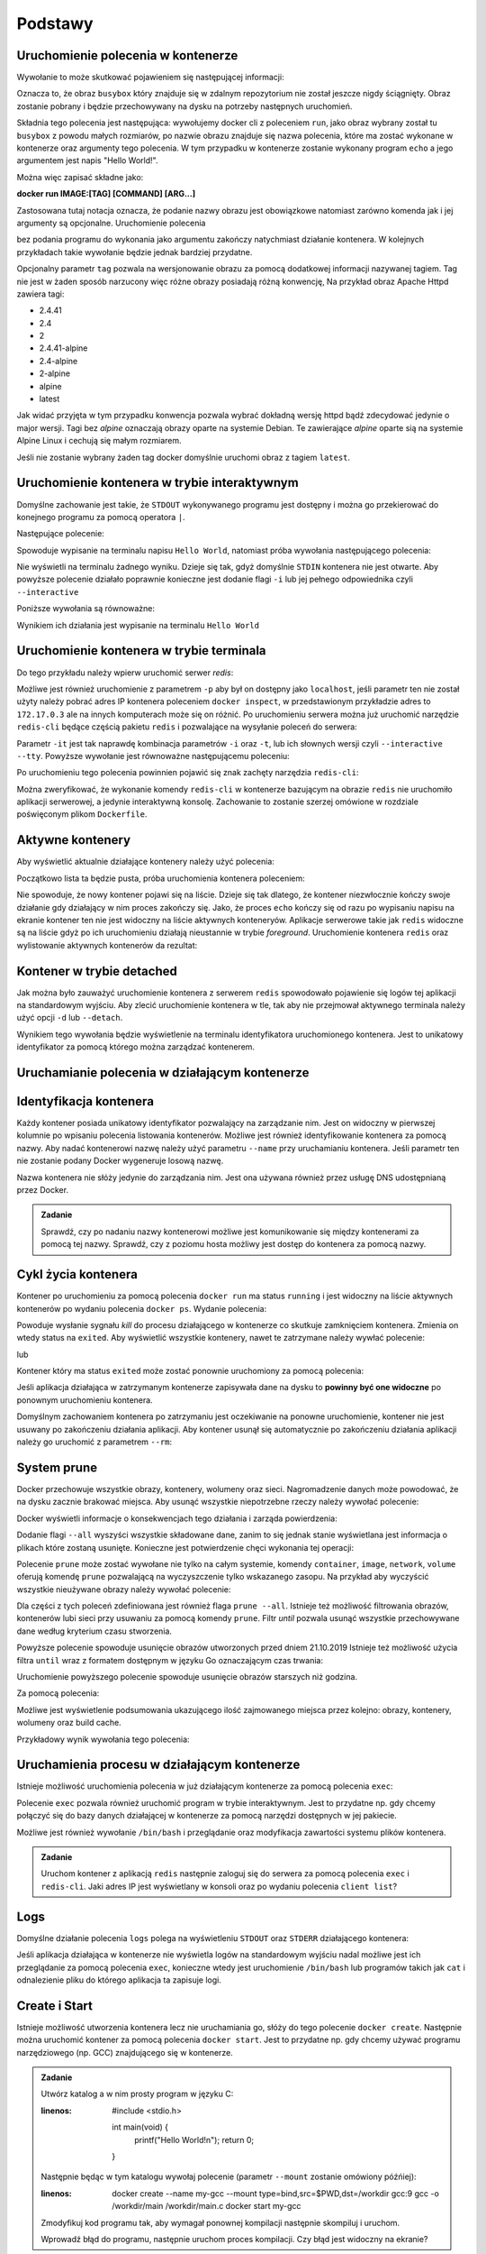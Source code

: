 ********
Podstawy
********

Uruchomienie polecenia w kontenerze
`````````````````````````````````````

.. code-block:: console
    :linenos:

    docker run busybox echo "Hello World!"

Wywołanie to może skutkować pojawieniem się następującej informacji:

.. code-block:: text
    :linenos:

    Unable to find image 'busybox:latest' locally
    latest: Pulling from library/busybox
    7c9d20b9b6cd: Pull complete 
    Digest: sha256:fe301db49df08c384001ed752dff6d52b4305a73a7f608f21528048e8a08b51e
    Status: Downloaded newer image for busybox:latest

Oznacza to, że obraz ``busybox`` który znajduje się w zdalnym repozytorium nie został jeszcze
nigdy ściągnięty. Obraz zostanie pobrany i będzie przechowywany na dysku na potrzeby następnych uruchomień.

Składnia tego polecenia jest następująca: wywołujemy docker cli z poleceniem ``run``,
jako obraz wybrany został tu ``busybox`` z powodu małych rozmiarów,
po nazwie obrazu znajduje się nazwa polecenia, które ma zostać wykonane w kontenerze oraz argumenty tego polecenia.
W tym przypadku w kontenerze zostanie wykonany program ``echo`` a jego argumentem jest napis "Hello World!".

Można więc zapisać składne jako:

**docker run IMAGE:[TAG] [COMMAND] [ARG...]**

Zastosowana tutaj notacja oznacza, że podanie nazwy obrazu jest obowiązkowe natomiast zarówno komenda jak i jej argumenty są opcjonalne.
Uruchomienie polecenia

.. code-block:: console
    :linenos:

    docker run busybox

bez podania programu do wykonania jako argumentu zakończy natychmiast działanie kontenera. W kolejnych przykładach takie wywołanie
będzie jednak bardziej przydatne.

Opcjonalny parametr ``tag`` pozwala na wersjonowanie obrazu za pomocą dodatkowej informacji nazywanej tagiem.
Tag nie jest w żaden sposób narzucony więc różne obrazy posiadają różną konwencję,
Na przykład obraz Apache Httpd zawiera tagi:

* 2.4.41
* 2.4
* 2
* 2.4.41-alpine
* 2.4-alpine
* 2-alpine
* alpine
* latest

Jak widać przyjęta w tym przypadku konwencja pozwala wybrać dokładną wersję httpd bądź zdecydować jedynie o major wersji.
Tagi bez `alpine` oznaczają obrazy oparte na systemie Debian. Te zawierające `alpine` oparte sią na systemie
Alpine Linux i cechują się małym rozmiarem.

Jeśli nie zostanie wybrany żaden tag docker domyślnie uruchomi obraz z tagiem ``latest``.

Uruchomienie kontenera w trybie interaktywnym
```````````````````````````````````````````````

Domyślne zachowanie jest takie, że ``STDOUT`` wykonywanego programu jest dostępny i można go
przekierować do konejnego programu za pomocą operatora ``|``.

Następujące polecenie:

.. code-block:: console
    :linenos:

    docker run busybox echo "Hello World" | cat

Spowoduje wypisanie na terminalu napisu ``Hello World``, natomiast próba wywołania następującego polecenia:

.. code-block:: console
    :linenos:

    echo "Hello World" | docker run busybox cat

Nie wyświetli na terminalu żadnego wyniku. Dzieje się tak, gdyż domyślnie ``STDIN`` kontenera nie jest otwarte.
Aby powyższe polecenie działało poprawnie konieczne jest dodanie flagi ``-i`` lub jej pełnego odpowiednika czyli ``--interactive``

Poniższe wywołania są równoważne:

.. code-block:: console
    :linenos:

    echo "Hello World" | docker run --interactive busybox cat
    echo "Hello World" | docker run -i busybox cat

Wynikiem ich działania jest wypisanie na terminalu ``Hello World``

Uruchomienie kontenera w trybie terminala
```````````````````````````````````````````
Do tego przykładu należy wpierw uruchomić serwer `redis`:

.. code-block:: console
    :linenos:

    docker run redis

Możliwe jest również uruchomienie z parametrem ``-p`` aby był on dostępny jako ``localhost``,
jeśli parametr ten nie został użyty należy pobrać adres IP kontenera poleceniem ``docker inspect``,
w przedstawionym przykładzie adres to ``172.17.0.3`` ale na innych komputerach może się on różnić.
Po uruchomieniu serwera można już uruchomić narzędzie ``redis-cli`` będące częścią pakietu ``redis``
i pozwalające na wysyłanie poleceń do serwera:

.. code-block:: console
    :linenos:

    docker run -it redis redis-cli -h 172.17.0.3

Parametr ``-it`` jest tak naprawdę kombinacja parametrów ``-i`` oraz ``-t``, lub ich słownych wersji czyli
``--interactive`` ``--tty``. Powyższe wywołanie jest równoważne następującemu poleceniu:

.. code-block:: console
    :linenos:

    docker run --interactive --tty redis redis-cli -h 172.17.0.3

Po uruchomieniu tego polecenia powinnien pojawić się znak zachęty narzędzia ``redis-cli``:

.. code-block:: console
    :linenos:

    172.17.0.3:6379>

Można zweryfikować, że wykonanie komendy ``redis-cli`` w kontenerze bazującym na obrazie ``redis``
nie uruchomiło aplikacji serwerowej, a jedynie interaktywną konsolę. Zachowanie to zostanie
szerzej omówione w rozdziale poświęconym plikom ``Dockerfile``.


Aktywne kontenery
```````````````````

Aby wyświetlić aktualnie działające kontenery należy użyć polecenia:

.. code-block:: console
    :linenos:

    docker ps

Początkowo lista ta będzie pusta, próba uruchomienia kontenera poleceniem:

.. code-block:: console
    :linenos:

    docker run busybox echo "Hello World"

Nie spowoduje, że nowy kontener pojawi się na liście. Dzieje się tak dlatego, że kontener
niezwłocznie kończy swoje działanie gdy działający w nim proces zakończy się. Jako, że proces ``echo`` kończy się
od razu po wypisaniu napisu na ekranie kontener ten nie jest widoczny na liście aktywnych konteneryów.
Aplikacje serwerowe takie jak ``redis`` widoczne są na liście gdyż po ich uruchomieniu działają nieustannie
w trybie `foreground`. Uruchomienie kontenera ``redis`` oraz wylistowanie aktywnych kontenerów da rezultat:

.. code-block:: console
    :linenos:

    CONTAINER ID        IMAGE               COMMAND                  CREATED             STATUS              PORTS               NAMES
    ea29ff3a20f7        redis               "docker-entrypoint.s…"   12 seconds ago      Up 11 seconds       6379/tcp            sleepy_kapitsa


Kontener w trybie detached
````````````````````````````

Jak można było zauważyć uruchomienie kontenera z serwerem ``redis`` spowodowało pojawienie się logów tej aplikacji
na standardowym wyjściu. Aby zlecić uruchomienie kontenera w tle, tak aby nie przejmował aktywnego terminala
należy użyć opcji ``-d`` lub ``--detach``.

.. code-block:: console
    :linenos:

    docker run -d redis

Wynikiem tego wywołania będzie wyświetlenie na terminalu identyfikatora uruchomionego kontenera. Jest to unikatowy identyfikator
za pomocą którego można zarządzać kontenerem.

Uruchamianie polecenia w działającym kontenerze
`````````````````````````````````````````````````

Identyfikacja kontenera
`````````````````````````

Każdy kontener posiada unikatowy identyfikator pozwalający na zarządzanie nim. Jest on widoczny w pierwszej kolumnie
po wpisaniu polecenia listowania kontenerów. Możliwe jest również identyfikowanie kontenera za pomocą nazwy.
Aby nadać kontenerowi nazwę należy użyć parametru ``--name`` przy uruchamianiu kontenera. Jeśli parametr
ten nie zostanie podany Docker wygeneruje losową nazwę.

Nazwa kontenera nie słóży jedynie do zarządzania nim. Jest ona używana również przez usługę DNS udostępnianą przez Docker.

.. admonition:: Zadanie

    Sprawdź, czy po nadaniu nazwy kontenerowi możliwe jest komunikowanie się między kontenerami za pomocą tej nazwy.
    Sprawdź, czy z poziomu hosta możliwy jest dostęp do kontenera za pomocą nazwy.


Cykl życia kontenera
``````````````````````

Kontener po uruchomieniu za pomocą polecenia ``docker run`` ma status ``running`` i jest widoczny na liście
aktywnych kontenerów po wydaniu polecenia ``docker ps``.
Wydanie polecenia:

.. code-block:: console
    :linenos:

    docker kill nazwa-lub-id

Powoduje wysłanie sygnału `kill` do procesu działającego w kontenerze co skutkuje zamknięciem kontenera.
Zmienia on wtedy status na ``exited``. Aby wyświetlić wszystkie kontenery, nawet te zatrzymane
należy wywłać polecenie:

.. code-block:: console
    :linenos:

    docker ps --all

lub

.. code-block:: console
    :linenos:

    docker container ls --all

Kontener który ma status ``exited`` może zostać ponownie uruchomiony za pomocą polecenia:

.. code-block:: console
    :linenos:

    docker container start nazwa-lub-id

Jeśli aplikacja działająca w zatrzymanym kontenerze zapisywała dane na dysku to
**powinny być one widoczne** po ponownym uruchomieniu kontenera.

Domyślnym zachowaniem kontenera po zatrzymaniu jest oczekiwanie na ponowne uruchomienie,
kontener nie jest usuwany po zakończeniu działania aplikacji.
Aby kontener usunął się automatycznie po zakończeniu działania aplikacji należy go 
uruchomić z parametrem ``--rm``:

.. code-block:: console
    :linenos:

    docker run -d --rm redis

System prune
``````````````

Docker przechowuje wszystkie obrazy, kontenery, wolumeny oraz sieci. Nagromadzenie danych może powodować, że na dysku zacznie brakować miejsca.
Aby usunąć wszystkie niepotrzebne rzeczy należy wywołać polecenie:

.. code-block:: console
    :linenos:

    docker system prune

Docker wyświetli informacje o konsekwencjach tego działania i zarząda powierdzenia:

.. code-block:: console
    :linenos:

    WARNING! This will remove:
    - all stopped containers
    - all networks not used by at least one container
    - all dangling images
    - all dangling build cache

Dodanie flagi ``--all`` wyszyści wszystkie składowane dane, zanim to się jednak stanie wyświetlana
jest informacja o plikach które zostaną usunięte. Konieczne jest potwierdzenie chęci wykonania tej operacji:

.. code-block:: console
    :linenos:

    WARNING! This will remove:
    - all stopped containers
    - all networks not used by at least one container
    - all images without at least one container associated to them
    - all build cache

Polecenie ``prune`` może zostać wywołane nie tylko na całym systemie, komendy
``container``, ``image``, ``network``, ``volume`` oferują komendę ``prune`` pozwalającą
na wyczyszczenie tylko wskazanego zasopu. Na przykład aby wyczyścić wszystkie nieużywane
obrazy należy wywołać polecenie:

.. code-block:: console
    :linenos:

    docker image prune

Dla części z tych poleceń zdefiniowana jest również flaga ``prune --all``.
Istnieje też możliwość filtrowania obrazów, kontenerów lubi sieci przy usuwaniu
za pomocą komendy ``prune``. Filtr `until` pozwala usunąć wszystkie przechowywane
dane według kryterium czasu stworzenia.

.. code-block:: console
    :linenos:

    docker image prune --filter "until=2019-10-21"

Powyższe polecenie spowoduje usunięcie obrazów utworzonych przed dniem 21.10.2019
Istnieje też możliwość użycia filtra ``until`` wraz z formatem dostępnym w języku Go oznaczającym czas trwania:

.. code-block:: console
    :linenos:

    docker image prune --filter "until=1h"

Uruchomienie powyższego polecenie spowoduje usunięcie obrazów starszych niż godzina.

Za pomocą polecenia:

.. code-block:: console
    :linenos:

    docker system df

Możliwe jest wyświetlenie podsumowania ukazującego ilość zajmowanego miejsca przez kolejno: obrazy,
kontenery, wolumeny oraz build cache.

Przykładowy wynik wywołania tego polecenia:

.. code-block:: console
    :linenos:

    TYPE                TOTAL               ACTIVE              SIZE                RECLAIMABLE
    Images              4                   2                   145.8MB             144.2MB (98%)
    Containers          2                   0                   481.8kB             481.8kB (100%)
    Local Volumes       0                   0                   0B                  0B
    Build Cache         0                   0                   0B                  0B


Uruchamienia procesu w działającym kontenerze
```````````````````````````````````````````````

Istnieje możliwość uruchomienia polecenia w już działającym kontenerze za pomocą polecenia ``exec``:

.. code-block:: console
    :linenos:

    docker run -d postgres

.. code-block:: console
    :linenos:

    docker exec <container-id> cat /var/lib/postgresql/data/postgresql.conf

Polecenie ``exec`` pozwala również uruchomić program w trybie interaktywnym. Jest to przydatne
np. gdy chcemy połączyć się do bazy danych działającej w kontenerze za pomocą narzędzi
dostępnych w jej pakiecie.

.. code-block:: console
    :linenos:

    docker exec -it <container-id> psql -U postgres

Możliwe jest również wywołanie ``/bin/bash`` i przeglądanie oraz modyfikacja zawartości systemu plików kontenera.

.. admonition:: Zadanie

    Uruchom kontener z aplikacją ``redis`` następnie zaloguj się do serwera za pomocą polecenia ``exec`` i ``redis-cli``.
    Jaki adres IP jest wyświetlany w konsoli oraz po wydaniu polecenia ``client list``?


Logs
``````

Domyślne działanie polecenia ``logs`` polega na wyświetleniu ``STDOUT`` oraz ``STDERR`` działającego kontenera:


.. code-block:: console
    :linenos:

    docker logs <container-id>

Jeśli aplikacja działająca w kontenerze nie wyświetla logów na standardowym wyjściu nadal możliwe jest ich
przeglądanie za pomocą polecenia ``exec``, konieczne wtedy jest uruchomienie ``/bin/bash`` lub
programów takich jak ``cat`` i odnalezienie pliku do którego aplikacja ta zapisuje logi.


Create i Start
````````````````

Istnieje możliwość utworzenia kontenera lecz nie uruchamiania go, słóży do tego polecenie ``docker create``.
Następnie można uruchomić kontener za pomocą polecenia ``docker start``.
Jest to przydatne np. gdy chcemy używać programu narzędziowego (np. GCC) znajdującego się w kontenerze.

.. admonition:: Zadanie

    Utwórz katalog a w nim prosty program w języku C:

    .. code-block:: C
    :linenos:

        #include <stdio.h>

        int main(void) {
            printf("Hello World!\n");
            return 0;
        }

    Następnie będąc w tym katalogu wywołaj polecenie (parametr ``--mount`` zostanie omówiony późńiej):

    .. code-block:: console
    :linenos:

        docker create --name my-gcc --mount type=bind,src=$PWD,dst=/workdir gcc:9 gcc -o /workdir/main /workdir/main.c
        docker start my-gcc

    Zmodyfikuj kod programu tak, aby wymagał ponownej kompilacji następnie skompiluj i uruchom.

    Wprowadź błąd do programu, następnie uruchom proces kompilacji. Czy błąd jest widoczny na ekranie?